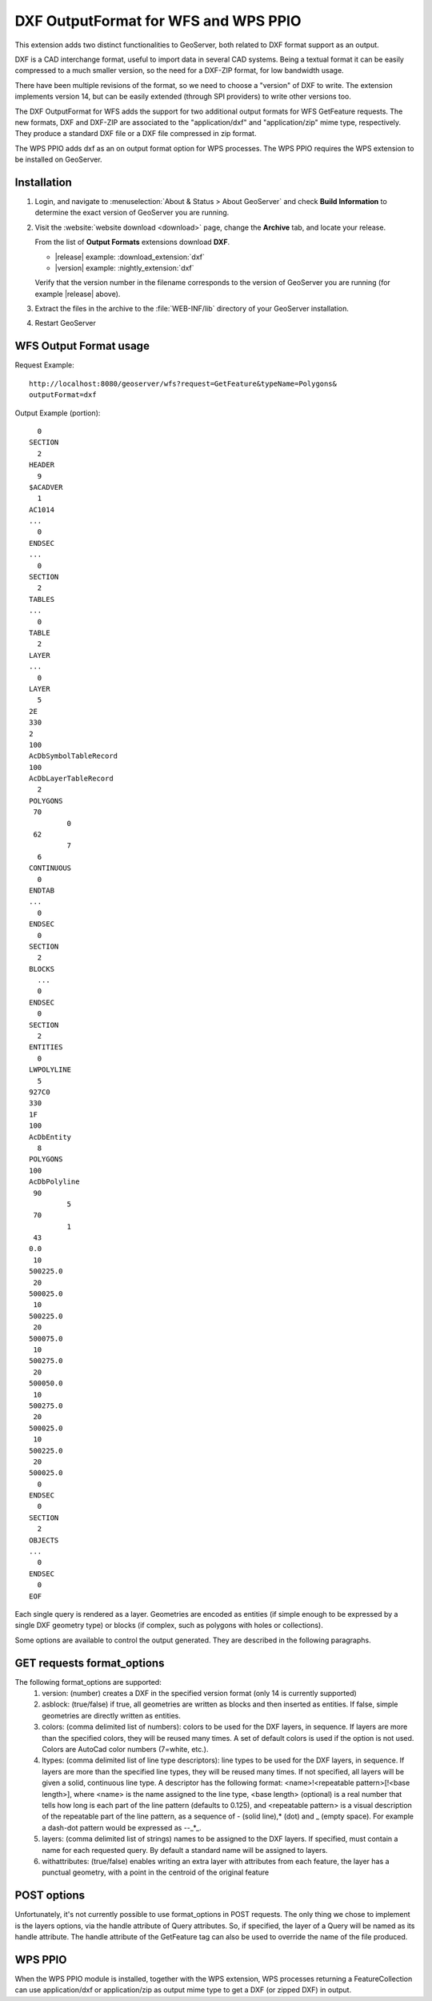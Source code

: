 .. _dxf:

DXF OutputFormat for WFS and WPS PPIO
=====================================
This extension adds two distinct functionalities to GeoServer, both related to DXF format
support as an output.

DXF is a CAD interchange format, useful to import data in several CAD systems.
Being a textual format it can be easily compressed to a much smaller version, so
the need for a DXF-ZIP format, for low bandwidth usage.

There have been multiple revisions of the format, so we need to choose a "version"
of DXF to write. The extension implements version 14, but can be easily extended
(through SPI providers) to write other versions too.

The DXF OutputFormat for WFS adds the support for two additional output formats for 
WFS GetFeature requests. The new formats, DXF and DXF-ZIP are associated to the 
"application/dxf" and "application/zip" mime type, respectively.
They produce a standard DXF file or a DXF file compressed in zip format.

The WPS PPIO adds dxf as an on output format option for WPS processes.
The WPS PPIO requires the WPS extension to be installed on GeoServer.

Installation
------------

#. Login, and navigate to :menuselection:`About & Status > About GeoServer` and check **Build Information**
   to determine the exact version of GeoServer you are running.

#. Visit the :website:`website download <download>` page, change the **Archive** tab,
   and locate your release.
   
   From the list of **Output Formats** extensions download **DXF**.

   * |release| example: :download_extension:`dxf`
   * |version| example: :nightly_extension:`dxf`

   Verify that the version number in the filename corresponds to the version of GeoServer you are running (for example |release| above).

#. Extract the files in the archive to the :file:`WEB-INF/lib` directory of your GeoServer installation.

#. Restart GeoServer

WFS Output Format usage
---------------------------

Request Example::

	http://localhost:8080/geoserver/wfs?request=GetFeature&typeName=Polygons&
	outputFormat=dxf
 
 
Output Example (portion)::

	  0
	SECTION
	  2
	HEADER
	  9
	$ACADVER
	  1
	AC1014
	...
	  0
	ENDSEC
	...
	  0
	SECTION
	  2
	TABLES
	...  
	  0
	TABLE
	  2
	LAYER
	...
	  0
	LAYER
	  5
	2E
	330
	2
	100
	AcDbSymbolTableRecord
	100
	AcDbLayerTableRecord
	  2
	POLYGONS
	 70
		 0
	 62
		 7
	  6
	CONTINUOUS
	  0
	ENDTAB
	...
	  0
	ENDSEC
	  0
	SECTION
	  2
	BLOCKS
	  ...
	  0
	ENDSEC
	  0
	SECTION
	  2
	ENTITIES
	  0
	LWPOLYLINE
	  5
	927C0
	330
	1F
	100
	AcDbEntity
	  8
	POLYGONS
	100
	AcDbPolyline
	 90
		 5
	 70
		 1
	 43
	0.0
	 10
	500225.0
	 20
	500025.0
	 10
	500225.0
	 20
	500075.0
	 10
	500275.0
	 20
	500050.0
	 10
	500275.0
	 20
	500025.0
	 10
	500225.0
	 20
	500025.0
	  0
	ENDSEC
	  0
	SECTION
	  2
	OBJECTS
	...
	  0
	ENDSEC
	  0
	EOF


Each single query is rendered as a layer. Geometries are encoded as
entities (if simple enough to be expressed by a single DXF geometry
type) or blocks (if complex, such as polygons with holes or collections).

Some options are available to control the output generated. They are 
described in the following paragraphs.

GET requests format_options
---------------------------
The following format_options are supported:
 #. version: (number) creates a DXF in the specified version format (only 14 is currently supported)
 #. asblock: (true/false) if true, all geometries are written as blocks and then inserted as entities. If false, simple geometries are directly written as entities.
 #. colors: (comma delimited list of numbers): colors to be used for the DXF layers, in sequence. If layers are more than the specified colors, they will be reused many times. A set of default colors is used if the option is not used. Colors are AutoCad color numbers (7=white, etc.).
 #. ltypes: (comma delimited list of line type descriptors): line types to be used for the DXF layers, in sequence. If layers are more than the specified line types, they will be reused many times. If not specified, all layers will be given a solid, continuous line type. A descriptor has the following format: <name>!<repeatable pattern>[!<base length>], where <name> is the name assigned to the line type, <base length> (optional) is a real number that tells how long is each part of the line pattern (defaults to 0.125), and <repeatable pattern> is a visual description of the repeatable part of the line pattern, as a sequence of - (solid line),* (dot) and _ (empty space). For example a dash-dot pattern would be expressed as --_*_.
 #. layers: (comma delimited list of strings) names to be assigned to the DXF layers. If specified, must contain a name for each requested query. By default a standard name will be assigned to layers.
 #. withattributes: (true/false) enables writing an extra layer with attributes from each feature, the layer has a punctual geometry, with a point in the centroid of the original feature

POST options
---------------------------
Unfortunately, it's not currently possible to use format_options in POST
requests. The only thing we chose to implement is the layers options, via
the handle attribute of Query attributes. So, if specified, the layer
of a Query will be named as its handle attribute.
The handle attribute of the GetFeature tag can also be used to override
the name of the file produced.

WPS PPIO
---------------------------
When the WPS PPIO module is installed, together with the WPS extension, WPS processes
returning a FeatureCollection can use application/dxf or application/zip as output
mime type to get a DXF (or zipped DXF) in output.
